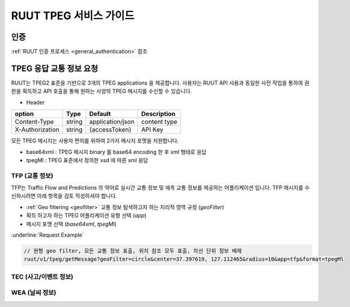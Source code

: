 RUUT TPEG 서비스 가이드
=======================================

인증
--------------------------
:ref:`RUUT 인증 프로세스 <general_authentication>` 참조

TPEG 응답 교통 정보 요청
--------------------------

RUUT는 TPEG2 표준을 기반으로 3개의 TPEG applications 을 제공합니다. 사용자는 RUUT API 사용과 동일한 사전 작업을 통하여 권한을 획득하고 API 호출을 통해 원하는 사양의 TPEG 메시지를 수신할 수 있습니다.

- Header

.. rst-class:: table-width-fix
.. rst-class:: table-width-full
.. rst-class:: text-align-justify

+---------------------+--------+------------------+--------------+
| option              | Type   | Default          | Description  |
+=====================+========+==================+==============+
| Content-Type        | string | application/json | content type |
+---------------------+--------+------------------+--------------+
| X-Authorization     | string | {accessToken}    | API Key      |
+---------------------+--------+------------------+--------------+

모든 TPEG 메시지는 사용자 편의를 위하여 2가지 메시지 포맷을 지원합니다. 

* base64xml : TPEG 메시지 binary 를 base64 encoding 한 후 xml 형태로 응답
* tpegMl : TPEG 표준에서 정의한 xsd 에 따른 xml 응답

TFP (교통 정보)
''''''''''''''''''''''''''

TFP는 Traffic Flow and Predictions 의 약어로 실시간 교통 정보 및 예측 교통 정보를 제공하는 어플리케이션 입니다. 
TFP 메시지를 수신하시려면 아래 항목을 검토 작성하셔야 합니다.

* :ref:`Geo filtering <geofilter>` 교통 정보 탐색하고자 하는 지리적 영역 규정 (`geoFilter`)
* 획득 하고자 하는 TPEG 어플리케이션 유형 선택 (`app`)
* 메시지 포맷 선택 (`base64xml`, `tpegMl`)

:underline:`Request Example`

.. code-block:: none

  // 원형 geo filter, 모든 교통 정보 표출, 위치 참조 모두 표출, 차선 단위 정보 배제
  ruut/v1/tpeg/getMessage?geoFilter=circle&center=37.397619, 127.112465&radius=10&app=tfp&format=tpegMl


TEC (사고/이벤트 정보)
''''''''''''''''''''''''''
WEA (날씨 정보)
''''''''''''''''''''''''''
